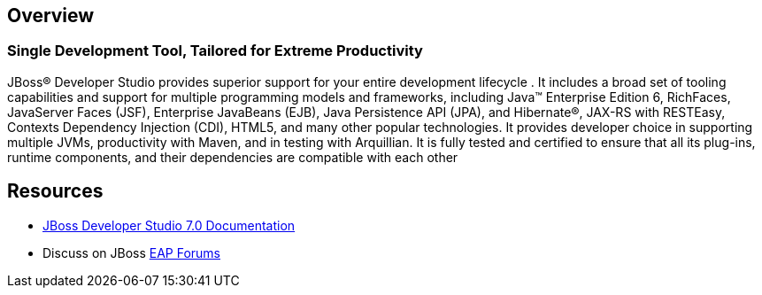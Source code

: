 :awestruct-layout: product-overview

== Overview

=== Single Development Tool, Tailored for Extreme Productivity
JBoss(R) Developer Studio provides superior support for your entire development lifecycle . It includes a broad set of tooling capabilities and support for multiple programming models and frameworks, including Java™ Enterprise Edition 6, RichFaces, JavaServer Faces (JSF), Enterprise JavaBeans (EJB), Java Persistence API (JPA), and Hibernate®, JAX-RS with RESTEasy, Contexts Dependency Injection (CDI), HTML5, and many other popular technologies. It provides developer choice in supporting multiple JVMs, productivity with Maven, and in testing with Arquillian. It is fully tested and certified to ensure that all its plug-ins, runtime components, and their dependencies are compatible with each other

== Resources

- https://access.redhat.com/site/documentation/Red_Hat_JBoss_Developer_Studio/[JBoss Developer Studio 7.0 Documentation]
- Discuss on JBoss https://community.jboss.org/en/jbosseap[EAP Forums]

